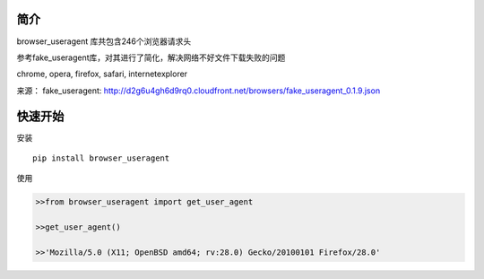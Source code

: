 简介
====

browser\_useragent 库共包含246个浏览器请求头

参考fake\_useragent库，对其进行了简化，解决网络不好文件下载失败的问题

chrome, opera, firefox, safari, internetexplorer

来源： fake\_useragent:
http://d2g6u4gh6d9rq0.cloudfront.net/browsers/fake\_useragent\_0.1.9.json

快速开始
========

安装

::

    pip install browser_useragent

使用

.. code:: python


    >>from browser_useragent import get_user_agent

    >>get_user_agent()

    >>'Mozilla/5.0 (X11; OpenBSD amd64; rv:28.0) Gecko/20100101 Firefox/28.0'
